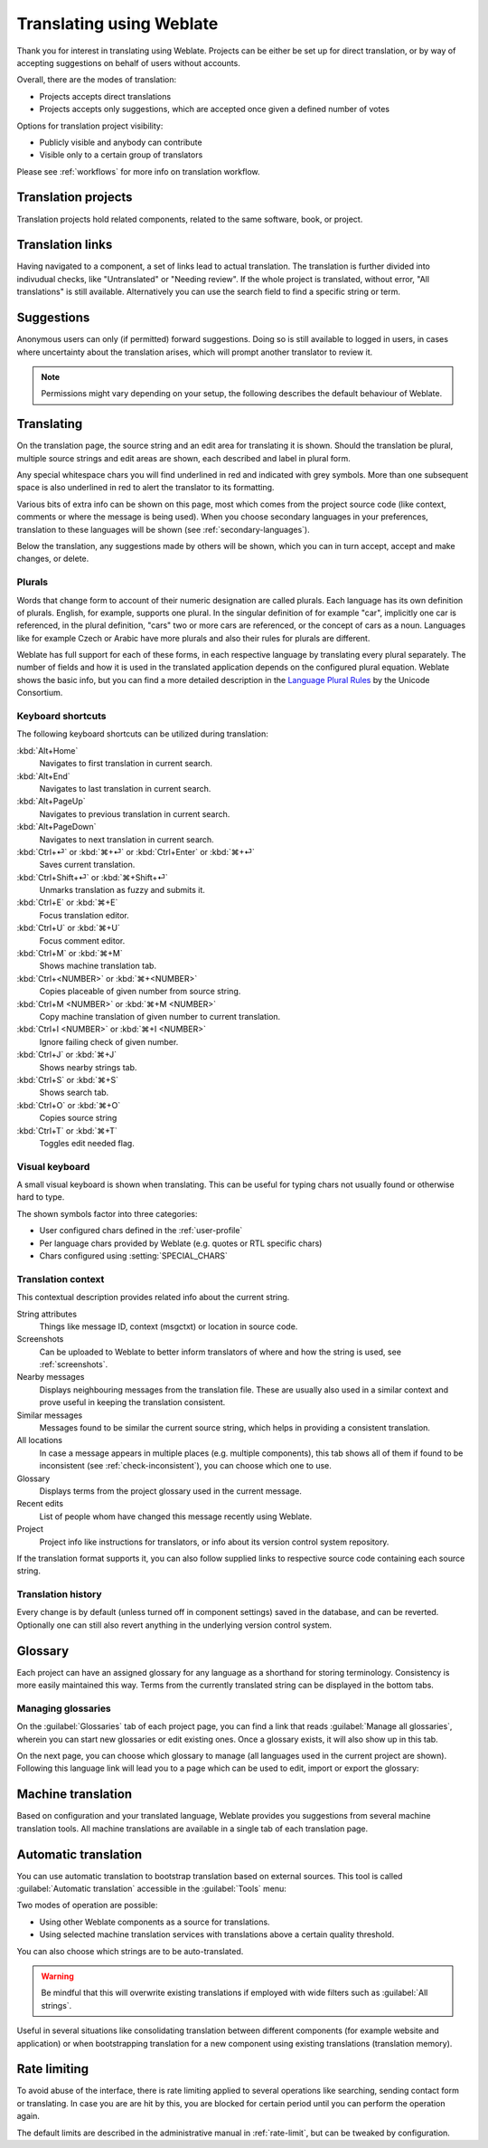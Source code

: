 Translating using Weblate
=========================

Thank you for interest in translating using Weblate.
Projects can be either be set up for direct translation, or by way of accepting suggestions on behalf of users without accounts.

Overall, there are the modes of translation:

* Projects accepts direct translations
* Projects accepts only suggestions, which are accepted once given a defined number of votes

Options for translation project visibility:

* Publicly visible and anybody can contribute
* Visible only to a certain group of translators

Please see :ref:`workflows` for more info on translation workflow.

Translation projects
--------------------

Translation projects hold related components, related to the same software, book, or project.

.. image:: /images/project-overview.png

.. _strings-to-check:

Translation links
-----------------

Having navigated to a component, a set of links lead to actual translation.
The translation is further divided into indivudual checks, like "Untranslated" or "Needing review".
If the whole project is translated, without error, "All translations" is still available.
Alternatively you can use the search field to find a specific string or term.

.. image:: /images/strings-to-check.png

Suggestions
-----------

Anonymous users can only (if permitted) forward suggestions.
Doing so is still available to logged in users, in cases where uncertainty about the translation arises,
which will prompt another translator to review it.

.. note::

    Permissions might vary depending on your setup, the following describes the default behaviour of Weblate.

Translating
-----------

On the translation page, the source string and an edit area for translating it is shown.
Should the translation be plural, multiple source strings and edit areas are
shown, each described and label in plural form.

Any special whitespace chars you will find underlined in red and indicated with grey
symbols. More than one subsequent space is also underlined in red to alert the translator to
its formatting.

Various bits of extra info can be shown on this page, most which comes from the project source code
(like context, comments or where the message is being used). When you choose secondary languages in your
preferences, translation to these languages will be shown (see :ref:`secondary-languages`).

Below the translation, any suggestions made by others will be shown, which you
can in turn accept, accept and make changes, or delete.

.. _plurals:

Plurals
+++++++

Words that change form to account of their numeric designation are called plurals.
Each language has its own definition of plurals. English, for example, supports one plural.
In the singular definition of for example "car", implicitly one car is referenced, in the
plural definition, "cars" two or more cars are referenced, or the concept of cars as a noun. 
Languages like for example Czech or Arabic have more plurals and also their rules for plurals are different.

Weblate has full support for each of these forms, in each respective language by translating every plural separately.
The number of fields and how it is used in the translated application depends on the configured plural equation.
Weblate shows the basic info, but you can find a more detailed description in the `Language Plural Rules`_ by the Unicode Consortium.

.. _Language Plural Rules: https://unicode.org/cldr/charts/latest/supplemental/language_plural_rules.html

.. image:: /images/plurals.png

Keyboard shortcuts
++++++++++++++++++

.. versionchanged:: 2.18

    The keyboard shortcuts have been revamped in 2.18 to less likely collide
    with browser or system defaults.

The following keyboard shortcuts can be utilized during translation:

:kbd:`Alt+Home`
    Navigates to first translation in current search.
:kbd:`Alt+End`
    Navigates to last translation in current search.
:kbd:`Alt+PageUp`
    Navigates to previous translation in current search.
:kbd:`Alt+PageDown`
    Navigates to next translation in current search.
:kbd:`Ctrl+⏎` or :kbd:`⌘+⏎` or :kbd:`Ctrl+Enter` or :kbd:`⌘+⏎`
    Saves current translation.
:kbd:`Ctrl+Shift+⏎` or :kbd:`⌘+Shift+⏎`
    Unmarks translation as fuzzy and submits it.
:kbd:`Ctrl+E` or :kbd:`⌘+E`
    Focus translation editor.
:kbd:`Ctrl+U` or :kbd:`⌘+U`
    Focus comment editor.
:kbd:`Ctrl+M` or :kbd:`⌘+M`
    Shows machine translation tab.
:kbd:`Ctrl+<NUMBER>` or :kbd:`⌘+<NUMBER>`
    Copies placeable of given number from source string.
:kbd:`Ctrl+M <NUMBER>` or :kbd:`⌘+M <NUMBER>`
    Copy machine translation of given number to current translation.
:kbd:`Ctrl+I <NUMBER>` or :kbd:`⌘+I <NUMBER>`
    Ignore failing check of given number.
:kbd:`Ctrl+J` or :kbd:`⌘+J`
    Shows nearby strings tab.
:kbd:`Ctrl+S` or :kbd:`⌘+S`
    Shows search tab.
:kbd:`Ctrl+O` or :kbd:`⌘+O`
    Copies source string
:kbd:`Ctrl+T` or :kbd:`⌘+T`
    Toggles edit needed flag.

.. _visual-keyboard:

Visual keyboard
+++++++++++++++

A small visual keyboard is shown when translating. This can be useful for
typing chars not usually found or otherwise hard to type.

The shown symbols factor into three categories:

* User configured chars defined in the :ref:`user-profile`
* Per language chars provided by Weblate (e.g. quotes or RTL specific chars)
* Chars configured using :setting:`SPECIAL_CHARS`

.. image:: /images/visual-keyboard.png

.. _source-context:

Translation context
+++++++++++++++++++

This contextual description provides related info about the current string.

String attributes
    Things like message ID, context (msgctxt) or location in source code.
Screenshots
    Can be uploaded to Weblate to better inform translators
    of where and how the string is used, see :ref:`screenshots`.
Nearby messages
    Displays neighbouring messages from the translation file. These
    are usually also used in a similar context and prove useful in keeping the translation consistent.
Similar messages
    Messages found to be similar the current source string, which helps in providing a consistent translation.
All locations
    In case a message appears in multiple places (e.g. multiple components),
    this tab shows all of them if found to be inconsistent (see
    :ref:`check-inconsistent`), you can choose which one to use.
Glossary
    Displays terms from the project glossary used in the current message.
Recent edits
    List of people whom have changed this message recently using Weblate.
Project
    Project info like instructions for translators, or info about
    its version control system repository.

If the translation format supports it, you can also follow supplied links to respective 
source code containing each source string.

Translation history
+++++++++++++++++++

Every change is by default (unless turned off in component settings) saved in
the database, and can be reverted. Optionally one can still also revert anything
in the underlying version control system.

Glossary
--------

Each project can have an assigned glossary for any language as a shorthand for storing terminology.
Consistency is more easily maintained this way.
Terms from the currently translated string can be displayed in the bottom tabs.

Managing glossaries
+++++++++++++++++++

On the :guilabel:`Glossaries` tab of each project page, you can find a link that reads
:guilabel:`Manage all glossaries`, wherein you can start new glossaries or edit
existing ones. Once a glossary exists, it will also show up in this tab.

.. image:: /images/project-glossaries.png

On the next page, you can choose which glossary to manage (all languages used in
the current project are shown). Following this language link will lead you to a page
which can be used to edit, import or export the glossary:

.. image:: /images/glossary-edit.png

.. _machine-translation:

Machine translation
-------------------

Based on configuration and your translated language, Weblate provides you
suggestions from several machine translation tools. All machine translations
are available in a single tab of each translation page.

.. seealso::

   You can find list of supported tools in :ref:`machine-translation-setup`.

.. _auto-translation:

Automatic translation
---------------------

You can use automatic translation to bootstrap translation based on external sources.
This tool is called :guilabel:`Automatic translation` accessible in the :guilabel:`Tools` menu:

.. image:: /images/automatic-translation.png

Two modes of operation are possible:

- Using other Weblate components as a source for translations.
- Using selected machine translation services with translations above a certain
  quality threshold.

You can also choose which strings are to be auto-translated.

.. warning::

    Be mindful that this will overwrite existing translations if employed with
    wide filters such as :guilabel:`All strings`.

Useful in several situations like consolidating translation
between different components (for example website and application) or when
bootstrapping translation for a new component using existing translations
(translation memory).

.. _user-rate:

Rate limiting
-------------

To avoid abuse of the interface, there is rate limiting applied to several
operations like searching, sending contact form or translating. In case you are
are hit by this, you are blocked for certain period until you can perform the
operation again.

The default limits are described in the administrative manual in
:ref:`rate-limit`, but can be tweaked by configuration.
